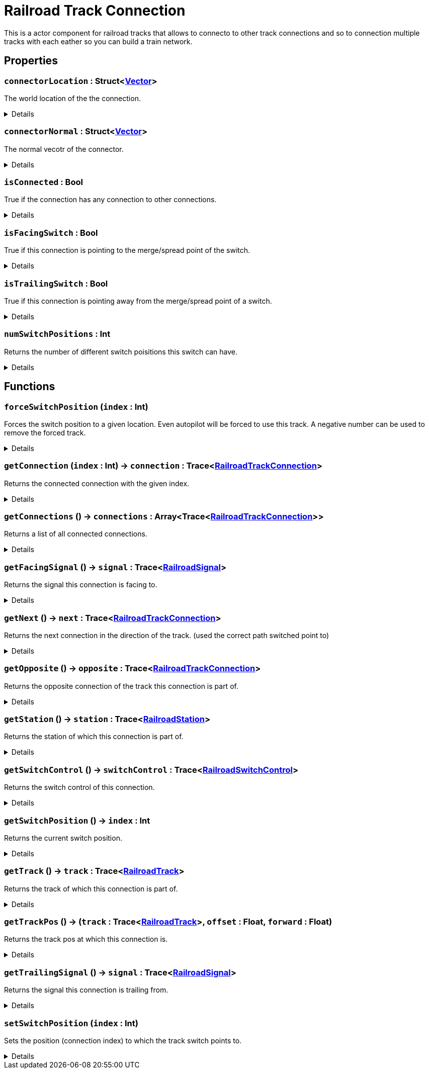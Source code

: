 = Railroad Track Connection
:table-caption!:

This is a actor component for railroad tracks that allows to connecto to other track connections and so to connection multiple tracks with each eather so you can build a train network.

// tag::interface[]

== Properties

// tag::func-connectorLocation-title[]
=== `connectorLocation` : Struct<xref:/reflection/structs/Vector.adoc[Vector]>
// tag::func-connectorLocation[]

The world location of the the connection.

[%collapsible]
====
[cols="1,5a",separator="!"]
!===
! Flags ! +++<span style='color:#e59445'><i>ReadOnly</i></span> <span style='color:#bb2828'><i>RuntimeSync</i></span> <span style='color:#bb2828'><i>RuntimeParallel</i></span>+++

! Display Name ! Connector Location
!===
====
// end::func-connectorLocation[]
// end::func-connectorLocation-title[]
// tag::func-connectorNormal-title[]
=== `connectorNormal` : Struct<xref:/reflection/structs/Vector.adoc[Vector]>
// tag::func-connectorNormal[]

The normal vecotr of the connector.

[%collapsible]
====
[cols="1,5a",separator="!"]
!===
! Flags ! +++<span style='color:#e59445'><i>ReadOnly</i></span> <span style='color:#bb2828'><i>RuntimeSync</i></span> <span style='color:#bb2828'><i>RuntimeParallel</i></span>+++

! Display Name ! Connector Normal
!===
====
// end::func-connectorNormal[]
// end::func-connectorNormal-title[]
// tag::func-isConnected-title[]
=== `isConnected` : Bool
// tag::func-isConnected[]

True if the connection has any connection to other connections.

[%collapsible]
====
[cols="1,5a",separator="!"]
!===
! Flags ! +++<span style='color:#e59445'><i>ReadOnly</i></span> <span style='color:#bb2828'><i>RuntimeSync</i></span> <span style='color:#bb2828'><i>RuntimeParallel</i></span>+++

! Display Name ! Is Connected
!===
====
// end::func-isConnected[]
// end::func-isConnected-title[]
// tag::func-isFacingSwitch-title[]
=== `isFacingSwitch` : Bool
// tag::func-isFacingSwitch[]

True if this connection is pointing to the merge/spread point of the switch.

[%collapsible]
====
[cols="1,5a",separator="!"]
!===
! Flags ! +++<span style='color:#e59445'><i>ReadOnly</i></span> <span style='color:#bb2828'><i>RuntimeSync</i></span> <span style='color:#bb2828'><i>RuntimeParallel</i></span>+++

! Display Name ! Is Facing Switch
!===
====
// end::func-isFacingSwitch[]
// end::func-isFacingSwitch-title[]
// tag::func-isTrailingSwitch-title[]
=== `isTrailingSwitch` : Bool
// tag::func-isTrailingSwitch[]

True if this connection is pointing away from the merge/spread point of a switch.

[%collapsible]
====
[cols="1,5a",separator="!"]
!===
! Flags ! +++<span style='color:#e59445'><i>ReadOnly</i></span> <span style='color:#bb2828'><i>RuntimeSync</i></span> <span style='color:#bb2828'><i>RuntimeParallel</i></span>+++

! Display Name ! Is Trailing Switch
!===
====
// end::func-isTrailingSwitch[]
// end::func-isTrailingSwitch-title[]
// tag::func-numSwitchPositions-title[]
=== `numSwitchPositions` : Int
// tag::func-numSwitchPositions[]

Returns the number of different switch poisitions this switch can have.

[%collapsible]
====
[cols="1,5a",separator="!"]
!===
! Flags ! +++<span style='color:#e59445'><i>ReadOnly</i></span> <span style='color:#bb2828'><i>RuntimeSync</i></span> <span style='color:#bb2828'><i>RuntimeParallel</i></span>+++

! Display Name ! Num Switch Positions
!===
====
// end::func-numSwitchPositions[]
// end::func-numSwitchPositions-title[]

== Functions

// tag::func-forceSwitchPosition-title[]
=== `forceSwitchPosition` (`index` : Int)
// tag::func-forceSwitchPosition[]

Forces the switch position to a given location. Even autopilot will be forced to use this track. A negative number can be used to remove the forced track.

[%collapsible]
====
[cols="1,5a",separator="!"]
!===
! Flags
! +++<span style='color:#bb2828'><i>RuntimeSync</i></span> <span style='color:#5dafc5'><i>MemberFunc</i></span>+++

! Display Name ! Force Switch Position
!===

.Parameters
[%header,cols="1,1,4a",separator="!"]
!===
!Name !Type !Description

! *Index* `index`
! Int
! The connection index to whcih the switch should be force to point to. Negative number to remove the lock.
!===

====
// end::func-forceSwitchPosition[]
// end::func-forceSwitchPosition-title[]
// tag::func-getConnection-title[]
=== `getConnection` (`index` : Int) -> `connection` : Trace<xref:/reflection/classes/RailroadTrackConnection.adoc[RailroadTrackConnection]>
// tag::func-getConnection[]

Returns the connected connection with the given index.

[%collapsible]
====
[cols="1,5a",separator="!"]
!===
! Flags
! +++<span style='color:#bb2828'><i>RuntimeSync</i></span> <span style='color:#bb2828'><i>RuntimeParallel</i></span> <span style='color:#5dafc5'><i>MemberFunc</i></span>+++

! Display Name ! Get Connection
!===

.Parameters
[%header,cols="1,1,4a",separator="!"]
!===
!Name !Type !Description

! *Index* `index`
! Int
! The index of the connected connection you want to get.
!===

.Return Values
[%header,cols="1,1,4a",separator="!"]
!===
!Name !Type !Description

! *Connection* `connection`
! Trace<xref:/reflection/classes/RailroadTrackConnection.adoc[RailroadTrackConnection]>
! The connected connection at the given index.
!===

====
// end::func-getConnection[]
// end::func-getConnection-title[]
// tag::func-getConnections-title[]
=== `getConnections` () -> `connections` : Array<Trace<xref:/reflection/classes/RailroadTrackConnection.adoc[RailroadTrackConnection]>>
// tag::func-getConnections[]

Returns a list of all connected connections.

[%collapsible]
====
[cols="1,5a",separator="!"]
!===
! Flags
! +++<span style='color:#bb2828'><i>RuntimeSync</i></span> <span style='color:#bb2828'><i>RuntimeParallel</i></span> <span style='color:#5dafc5'><i>MemberFunc</i></span>+++

! Display Name ! Get Connections
!===

.Return Values
[%header,cols="1,1,4a",separator="!"]
!===
!Name !Type !Description

! *Connections* `connections`
! Array<Trace<xref:/reflection/classes/RailroadTrackConnection.adoc[RailroadTrackConnection]>>
! A list of all connected connections.
!===

====
// end::func-getConnections[]
// end::func-getConnections-title[]
// tag::func-getFacingSignal-title[]
=== `getFacingSignal` () -> `signal` : Trace<xref:/reflection/classes/RailroadSignal.adoc[RailroadSignal]>
// tag::func-getFacingSignal[]

Returns the signal this connection is facing to.

[%collapsible]
====
[cols="1,5a",separator="!"]
!===
! Flags
! +++<span style='color:#bb2828'><i>RuntimeSync</i></span> <span style='color:#bb2828'><i>RuntimeParallel</i></span> <span style='color:#5dafc5'><i>MemberFunc</i></span>+++

! Display Name ! Get Facing Signal
!===

.Return Values
[%header,cols="1,1,4a",separator="!"]
!===
!Name !Type !Description

! *Signal* `signal`
! Trace<xref:/reflection/classes/RailroadSignal.adoc[RailroadSignal]>
! The signal this connection is facing.
!===

====
// end::func-getFacingSignal[]
// end::func-getFacingSignal-title[]
// tag::func-getNext-title[]
=== `getNext` () -> `next` : Trace<xref:/reflection/classes/RailroadTrackConnection.adoc[RailroadTrackConnection]>
// tag::func-getNext[]

Returns the next connection in the direction of the track. (used the correct path switched point to)

[%collapsible]
====
[cols="1,5a",separator="!"]
!===
! Flags
! +++<span style='color:#bb2828'><i>RuntimeSync</i></span> <span style='color:#bb2828'><i>RuntimeParallel</i></span> <span style='color:#5dafc5'><i>MemberFunc</i></span>+++

! Display Name ! Get Next
!===

.Return Values
[%header,cols="1,1,4a",separator="!"]
!===
!Name !Type !Description

! *Next* `next`
! Trace<xref:/reflection/classes/RailroadTrackConnection.adoc[RailroadTrackConnection]>
! The next connection in the direction of the track.
!===

====
// end::func-getNext[]
// end::func-getNext-title[]
// tag::func-getOpposite-title[]
=== `getOpposite` () -> `opposite` : Trace<xref:/reflection/classes/RailroadTrackConnection.adoc[RailroadTrackConnection]>
// tag::func-getOpposite[]

Returns the opposite connection of the track this connection is part of.

[%collapsible]
====
[cols="1,5a",separator="!"]
!===
! Flags
! +++<span style='color:#bb2828'><i>RuntimeSync</i></span> <span style='color:#bb2828'><i>RuntimeParallel</i></span> <span style='color:#5dafc5'><i>MemberFunc</i></span>+++

! Display Name ! Get Opposite
!===

.Return Values
[%header,cols="1,1,4a",separator="!"]
!===
!Name !Type !Description

! *Opposite* `opposite`
! Trace<xref:/reflection/classes/RailroadTrackConnection.adoc[RailroadTrackConnection]>
! The opposite connection of the track this connection is part of.
!===

====
// end::func-getOpposite[]
// end::func-getOpposite-title[]
// tag::func-getStation-title[]
=== `getStation` () -> `station` : Trace<xref:/reflection/classes/RailroadStation.adoc[RailroadStation]>
// tag::func-getStation[]

Returns the station of which this connection is part of.

[%collapsible]
====
[cols="1,5a",separator="!"]
!===
! Flags
! +++<span style='color:#bb2828'><i>RuntimeSync</i></span> <span style='color:#bb2828'><i>RuntimeParallel</i></span> <span style='color:#5dafc5'><i>MemberFunc</i></span>+++

! Display Name ! Get Station
!===

.Return Values
[%header,cols="1,1,4a",separator="!"]
!===
!Name !Type !Description

! *Station* `station`
! Trace<xref:/reflection/classes/RailroadStation.adoc[RailroadStation]>
! The station of which this connection is part of.
!===

====
// end::func-getStation[]
// end::func-getStation-title[]
// tag::func-getSwitchControl-title[]
=== `getSwitchControl` () -> `switchControl` : Trace<xref:/reflection/classes/RailroadSwitchControl.adoc[RailroadSwitchControl]>
// tag::func-getSwitchControl[]

Returns the switch control of this connection.

[%collapsible]
====
[cols="1,5a",separator="!"]
!===
! Flags
! +++<span style='color:#bb2828'><i>RuntimeSync</i></span> <span style='color:#bb2828'><i>RuntimeParallel</i></span> <span style='color:#5dafc5'><i>MemberFunc</i></span>+++

! Display Name ! Get Switch Control
!===

.Return Values
[%header,cols="1,1,4a",separator="!"]
!===
!Name !Type !Description

! *Switch* `switchControl`
! Trace<xref:/reflection/classes/RailroadSwitchControl.adoc[RailroadSwitchControl]>
! The switch control of this connection.
!===

====
// end::func-getSwitchControl[]
// end::func-getSwitchControl-title[]
// tag::func-getSwitchPosition-title[]
=== `getSwitchPosition` () -> `index` : Int
// tag::func-getSwitchPosition[]

Returns the current switch position.

[%collapsible]
====
[cols="1,5a",separator="!"]
!===
! Flags
! +++<span style='color:#bb2828'><i>RuntimeSync</i></span> <span style='color:#bb2828'><i>RuntimeParallel</i></span> <span style='color:#5dafc5'><i>MemberFunc</i></span>+++

! Display Name ! Get Switch Position
!===

.Return Values
[%header,cols="1,1,4a",separator="!"]
!===
!Name !Type !Description

! *Index* `index`
! Int
! The index of the connection connection the switch currently points to.
!===

====
// end::func-getSwitchPosition[]
// end::func-getSwitchPosition-title[]
// tag::func-getTrack-title[]
=== `getTrack` () -> `track` : Trace<xref:/reflection/classes/RailroadTrack.adoc[RailroadTrack]>
// tag::func-getTrack[]

Returns the track of which this connection is part of.

[%collapsible]
====
[cols="1,5a",separator="!"]
!===
! Flags
! +++<span style='color:#bb2828'><i>RuntimeSync</i></span> <span style='color:#bb2828'><i>RuntimeParallel</i></span> <span style='color:#5dafc5'><i>MemberFunc</i></span>+++

! Display Name ! Get Track
!===

.Return Values
[%header,cols="1,1,4a",separator="!"]
!===
!Name !Type !Description

! *Track* `track`
! Trace<xref:/reflection/classes/RailroadTrack.adoc[RailroadTrack]>
! The track of which this connection is part of.
!===

====
// end::func-getTrack[]
// end::func-getTrack-title[]
// tag::func-getTrackPos-title[]
=== `getTrackPos` () -> (`track` : Trace<xref:/reflection/classes/RailroadTrack.adoc[RailroadTrack]>, `offset` : Float, `forward` : Float)
// tag::func-getTrackPos[]

Returns the track pos at which this connection is.

[%collapsible]
====
[cols="1,5a",separator="!"]
!===
! Flags
! +++<span style='color:#bb2828'><i>RuntimeSync</i></span> <span style='color:#bb2828'><i>RuntimeParallel</i></span> <span style='color:#5dafc5'><i>MemberFunc</i></span>+++

! Display Name ! Get Track Pos
!===

.Return Values
[%header,cols="1,1,4a",separator="!"]
!===
!Name !Type !Description

! *Track* `track`
! Trace<xref:/reflection/classes/RailroadTrack.adoc[RailroadTrack]>
! The track the track pos points to.

! *Offset* `offset`
! Float
! The offset of the track pos.

! *Forward* `forward`
! Float
! The forward direction of the track pos. 1 = with the track direction, -1 = against the track direction
!===

====
// end::func-getTrackPos[]
// end::func-getTrackPos-title[]
// tag::func-getTrailingSignal-title[]
=== `getTrailingSignal` () -> `signal` : Trace<xref:/reflection/classes/RailroadSignal.adoc[RailroadSignal]>
// tag::func-getTrailingSignal[]

Returns the signal this connection is trailing from.

[%collapsible]
====
[cols="1,5a",separator="!"]
!===
! Flags
! +++<span style='color:#bb2828'><i>RuntimeSync</i></span> <span style='color:#bb2828'><i>RuntimeParallel</i></span> <span style='color:#5dafc5'><i>MemberFunc</i></span>+++

! Display Name ! Get Trailing Signal
!===

.Return Values
[%header,cols="1,1,4a",separator="!"]
!===
!Name !Type !Description

! *Signal* `signal`
! Trace<xref:/reflection/classes/RailroadSignal.adoc[RailroadSignal]>
! The signal this connection is trailing.
!===

====
// end::func-getTrailingSignal[]
// end::func-getTrailingSignal-title[]
// tag::func-setSwitchPosition-title[]
=== `setSwitchPosition` (`index` : Int)
// tag::func-setSwitchPosition[]

Sets the position (connection index) to which the track switch points to.

[%collapsible]
====
[cols="1,5a",separator="!"]
!===
! Flags
! +++<span style='color:#bb2828'><i>RuntimeSync</i></span> <span style='color:#bb2828'><i>RuntimeParallel</i></span> <span style='color:#5dafc5'><i>MemberFunc</i></span>+++

! Display Name ! Set Switch Position
!===

.Parameters
[%header,cols="1,1,4a",separator="!"]
!===
!Name !Type !Description

! *Index* `index`
! Int
! The connection index to which the switch should point to.
!===

====
// end::func-setSwitchPosition[]
// end::func-setSwitchPosition-title[]

// end::interface[]

